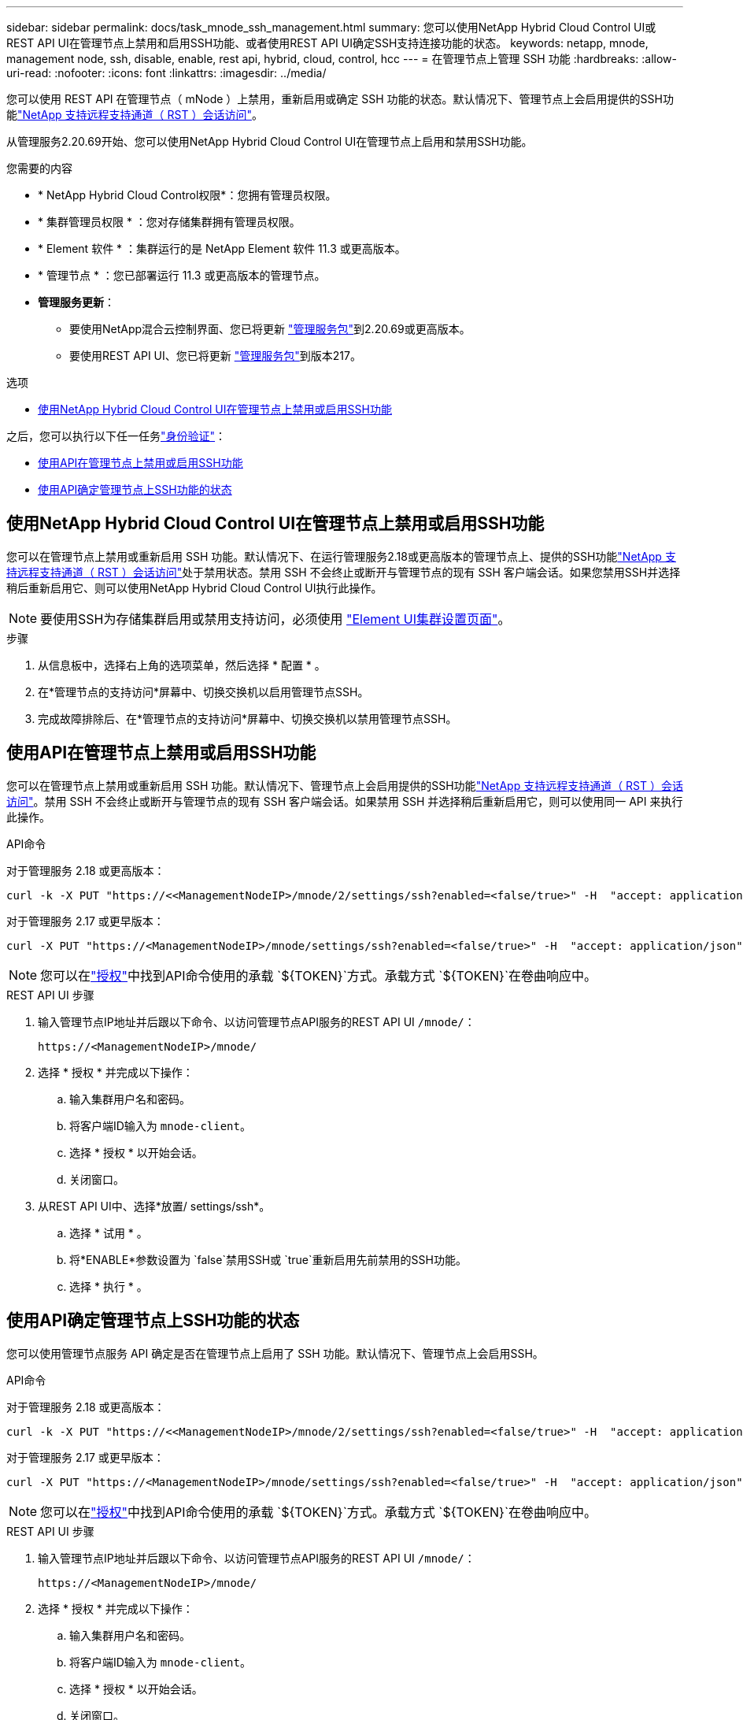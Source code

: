 ---
sidebar: sidebar 
permalink: docs/task_mnode_ssh_management.html 
summary: 您可以使用NetApp Hybrid Cloud Control UI或REST API UI在管理节点上禁用和启用SSH功能、或者使用REST API UI确定SSH支持连接功能的状态。 
keywords: netapp, mnode, management node, ssh, disable, enable, rest api, hybrid, cloud, control, hcc 
---
= 在管理节点上管理 SSH 功能
:hardbreaks:
:allow-uri-read: 
:nofooter: 
:icons: font
:linkattrs: 
:imagesdir: ../media/


[role="lead"]
您可以使用 REST API 在管理节点（ mNode ）上禁用，重新启用或确定 SSH 功能的状态。默认情况下、管理节点上会启用提供的SSH功能link:task_mnode_enable_remote_support_connections.html["NetApp 支持远程支持通道（ RST ）会话访问"]。

从管理服务2.20.69开始、您可以使用NetApp Hybrid Cloud Control UI在管理节点上启用和禁用SSH功能。

.您需要的内容
* * NetApp Hybrid Cloud Control权限*：您拥有管理员权限。
* * 集群管理员权限 * ：您对存储集群拥有管理员权限。
* * Element 软件 * ：集群运行的是 NetApp Element 软件 11.3 或更高版本。
* * 管理节点 * ：您已部署运行 11.3 或更高版本的管理节点。
* *管理服务更新*：
+
** 要使用NetApp混合云控制界面、您已将更新 https://mysupport.netapp.com/site/products/all/details/mgmtservices/downloads-tab["管理服务包"^]到2.20.69或更高版本。
** 要使用REST API UI、您已将更新 https://mysupport.netapp.com/site/products/all/details/mgmtservices/downloads-tab["管理服务包"^]到版本217。




.选项
* <<使用NetApp Hybrid Cloud Control UI在管理节点上禁用或启用SSH功能>>


之后，您可以执行以下任一任务link:task_mnode_api_get_authorizationtouse.html["身份验证"]：

* <<使用API在管理节点上禁用或启用SSH功能>>
* <<使用API确定管理节点上SSH功能的状态>>




== 使用NetApp Hybrid Cloud Control UI在管理节点上禁用或启用SSH功能

您可以在管理节点上禁用或重新启用 SSH 功能。默认情况下、在运行管理服务2.18或更高版本的管理节点上、提供的SSH功能link:task_mnode_enable_remote_support_connections.html["NetApp 支持远程支持通道（ RST ）会话访问"]处于禁用状态。禁用 SSH 不会终止或断开与管理节点的现有 SSH 客户端会话。如果您禁用SSH并选择稍后重新启用它、则可以使用NetApp Hybrid Cloud Control UI执行此操作。


NOTE: 要使用SSH为存储集群启用或禁用支持访问，必须使用 https://docs.netapp.com/us-en/element-software/storage/task_system_manage_cluster_enable_and_disable_support_access.html["Element UI集群设置页面"^]。

.步骤
. 从信息板中，选择右上角的选项菜单，然后选择 * 配置 * 。
. 在*管理节点的支持访问*屏幕中、切换交换机以启用管理节点SSH。
. 完成故障排除后、在*管理节点的支持访问*屏幕中、切换交换机以禁用管理节点SSH。




== 使用API在管理节点上禁用或启用SSH功能

您可以在管理节点上禁用或重新启用 SSH 功能。默认情况下、管理节点上会启用提供的SSH功能link:task_mnode_enable_remote_support_connections.html["NetApp 支持远程支持通道（ RST ）会话访问"]。禁用 SSH 不会终止或断开与管理节点的现有 SSH 客户端会话。如果禁用 SSH 并选择稍后重新启用它，则可以使用同一 API 来执行此操作。

.API命令
对于管理服务 2.18 或更高版本：

[listing]
----
curl -k -X PUT "https://<<ManagementNodeIP>/mnode/2/settings/ssh?enabled=<false/true>" -H  "accept: application/json" -H  "Authorization: Bearer ${TOKEN}"
----
对于管理服务 2.17 或更早版本：

[listing]
----
curl -X PUT "https://<ManagementNodeIP>/mnode/settings/ssh?enabled=<false/true>" -H  "accept: application/json" -H  "Authorization: Bearer ${TOKEN}"
----

NOTE: 您可以在link:task_mnode_api_get_authorizationtouse.html["授权"]中找到API命令使用的承载 `${TOKEN}`方式。承载方式 `${TOKEN}`在卷曲响应中。

.REST API UI 步骤
. 输入管理节点IP地址并后跟以下命令、以访问管理节点API服务的REST API UI `/mnode/`：
+
[listing]
----
https://<ManagementNodeIP>/mnode/
----
. 选择 * 授权 * 并完成以下操作：
+
.. 输入集群用户名和密码。
.. 将客户端ID输入为 `mnode-client`。
.. 选择 * 授权 * 以开始会话。
.. 关闭窗口。


. 从REST API UI中、选择*放置/ settings​/ssh*。
+
.. 选择 * 试用 * 。
.. 将*ENABLE*参数设置为 `false`禁用SSH或 `true`重新启用先前禁用的SSH功能。
.. 选择 * 执行 * 。






== 使用API确定管理节点上SSH功能的状态

您可以使用管理节点服务 API 确定是否在管理节点上启用了 SSH 功能。默认情况下、管理节点上会启用SSH。

.API命令
对于管理服务 2.18 或更高版本：

[listing]
----
curl -k -X PUT "https://<<ManagementNodeIP>/mnode/2/settings/ssh?enabled=<false/true>" -H  "accept: application/json" -H  "Authorization: Bearer ${TOKEN}"
----
对于管理服务 2.17 或更早版本：

[listing]
----
curl -X PUT "https://<ManagementNodeIP>/mnode/settings/ssh?enabled=<false/true>" -H  "accept: application/json" -H  "Authorization: Bearer ${TOKEN}"
----

NOTE: 您可以在link:task_mnode_api_get_authorizationtouse.html["授权"]中找到API命令使用的承载 `${TOKEN}`方式。承载方式 `${TOKEN}`在卷曲响应中。

.REST API UI 步骤
. 输入管理节点IP地址并后跟以下命令、以访问管理节点API服务的REST API UI `/mnode/`：
+
[listing]
----
https://<ManagementNodeIP>/mnode/
----
. 选择 * 授权 * 并完成以下操作：
+
.. 输入集群用户名和密码。
.. 将客户端ID输入为 `mnode-client`。
.. 选择 * 授权 * 以开始会话。
.. 关闭窗口。


. 从 REST API UI 中，选择 * 获取 settings​ /ssh* 。
+
.. 选择 * 试用 * 。
.. 选择 * 执行 * 。




[discrete]
== 了解更多信息

* https://docs.netapp.com/us-en/vcp/index.html["适用于 vCenter Server 的 NetApp Element 插件"^]
* https://www.netapp.com/hybrid-cloud/hci-documentation/["NetApp HCI 资源页面"^]

